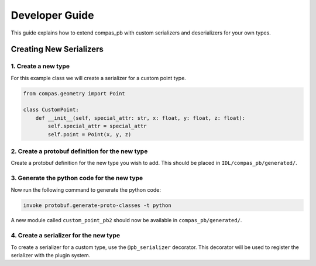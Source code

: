 ********************************************************************************
Developer Guide
********************************************************************************

This guide explains how to extend compas_pb with custom serializers and deserializers for your own types.

Creating New Serializers
========================

1. Create a new type
--------------------

For this example class we will create a serializer for a custom point type.

.. code-block:: python

    from compas.geometry import Point

    class CustomPoint:
        def __init__(self, special_attr: str, x: float, y: float, z: float):
            self.special_attr = special_attr
            self.point = Point(x, y, z)


2. Create a protobuf definition for the new type
-------------------------------------------------

Create a protobuf definition for the new type you wish to add. This should be placed in ``IDL/compas_pb/generated/``.

.. code-block:: protobuf
    :caption: IDL/compas_pb/generated/custom_point.proto

    syntax = "proto3";

    package compas_pb.data;

    import "compas_pb/generated/point.proto";

    message CustomPointData {
        string special_attr = 1;
        PointData point = 2;
    }

3. Generate the python code for the new type
---------------------------------------------

Now run the following command to generate the python code:

.. code-block:: bash

    invoke protobuf.generate-proto-classes -t python

A new module called ``custom_point_pb2`` should now be available in ``compas_pb/generated/``.

4. Create a serializer for the new type
----------------------------------------

To create a serializer for a custom type, use the ``@pb_serializer`` decorator. This decorator will be used to register the serializer with the plugin system.

.. code-block:: python
    :caption: compas_pb/conversions.py

    from compas_pb.data import pb_serializer
    from compas_pb.data import pb_deserializer
    from compas_pb.generated import custom_point_pb2


    @pb_serializer(CustomPoint)
    def my_custom_point_to_pb(obj: CustomPoint) -> custom_point_pb2.CustomPointData:
        """Convert CustomPoint to protobuf message."""
        result = custom_point_pb2.CustomPointData()
        result.special_attr = obj.special_attr
        result.point = point_to_pb(obj.point)
        return result

    @pb_deserializer(custom_point_pb2.CustomPointData)
    def my_custom_point_from_pb(proto_data: custom_point_pb2.CustomPointData) -> CustomPoint:
        """Convert protobuf message to CustomPoint."""
        return CustomPoint(
            special_attr=proto_data.special_attr,
            point=point_from_pb(proto_data.point)
        )
